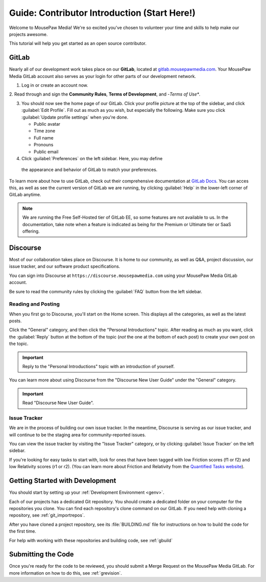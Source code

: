 ..  _gcontrib:

Guide: Contributor Introduction (Start Here!)
###############################################

Welcome to MousePaw Media! We're so excited you've chosen to volunteer
your time and skills to help make our projects awesome.

This tutorial will help you get started as an open source contributor.

GitLab
===============================

Nearly all of our development work takes place on our **GitLab**,
located at `gitlab.mousepawmedia.com <https://gitlab.mousepawmedia.com>`_.
Your MousePaw Media GitLab account also serves as your login for other
parts of our development network.

1. Log in or create an account now.

2. Read through and sign the **Community Rules**, **Terms of Development**, and
-*Terms of Use**.

3. You should now see the home page of our GitLab. Click your profile
   picture at the top of the sidebar, and click :guilabel:`Edit Profile`.
   Fill out as much as you wish, but especially the following.
   Make sure you click :guilabel:`Update profile settings` when you're done.

   - Public avatar
   - Time zone
   - Full name
   - Pronouns
   - Public email

4. Click :guilabel:`Preferences` on the left sidebar. Here, you may define
  the appearance and behavior of GitLab to match your preferences.

To learn more about how to use GitLab, check out their comprehensive
documentation at `GitLab Docs <https://docs.gitlab.com/>`_. You can acces
this, as well as see the current version of GitLab we are running, by clicking
:guilabel:`Help` in the lower-left corner of GitLab anytime.

..  note:: We are running the Free Self-Hosted tier of GitLab EE, so some
    features are not available to us. In the documentation, take note when
    a feature is indicated as being for the Premium or Ultimate tier or
    SaaS offering.

Discourse
===============================

Most of our collaboration takes place on Discourse. It is home to our
community, as well as Q&A, project discussion, our issue tracker, and
our software product specifications.

You can sign into Discourse at ``https://discourse.mousepawmedia.com``
using your MousePaw Media GitLab account.

Be sure to read the community rules by clicking the :guilabel:`FAQ` button
from the left sidebar.

Reading and Posting
-----------------------------------

When you first go to Discourse, you'll start on the Home screen. This
displays all the categories, as well as the latest posts.

Click the "General" category, and then click the "Personal Introductions" topic.
After reading as much as you want, click the :guilabel:`Reply` button at
the bottom of the topic (*not* the one at the bottom of each post) to create
your own post on the topic.

..  important:: Reply to the "Personal Introductions" topic with an introduction
    of yourself.

You can learn more about using Discourse from the "Discourse New User Guide"
under the "General" category.

..  important:: Read "Discourse New User Guide".

Issue Tracker
-----------------------------------

We are in the process of building our own issue tracker. In the meantime,
Discourse is serving as our issue tracker, and will continue to be the
staging area for community-reported issues.

You can view the issue tracker by visiting the "Issue Tracker" category,
or by clicking :guilabel:`Issue Tracker` on the left sidebar.

If you're looking for easy tasks to start with, look for ones that have
been tagged with low Friction scores (f1 or f2) and low Relativity scores
(r1 or r2). (You can learn more about Friction and Relativity from the
`Quantified Tasks website <http://quantifiedtasks.org/>`_).

Getting Started with Development
===================================

You should start by setting up your :ref:`Development Environment <genv>`.

Each of our projects has a dedicated Git repository. You should create a
dedicated folder on your computer for the repositories you clone. You can find
each repository's clone command on our GitLab. If you need help
with cloning a repository, see :ref:`git_importrepos`.

After you have cloned a project repository, see its :file:`BUILDING.md` file
for instructions on how to build the code for the first time.

For help with working with these repositories and building code, see
:ref:`gbuild`

Submitting the Code
===================================

Once you're ready for the code to be reviewed, you should submit a Merge
Request on the MousePaw Media GitLab. For more information on how to do this,
see :ref:`grevision`.
